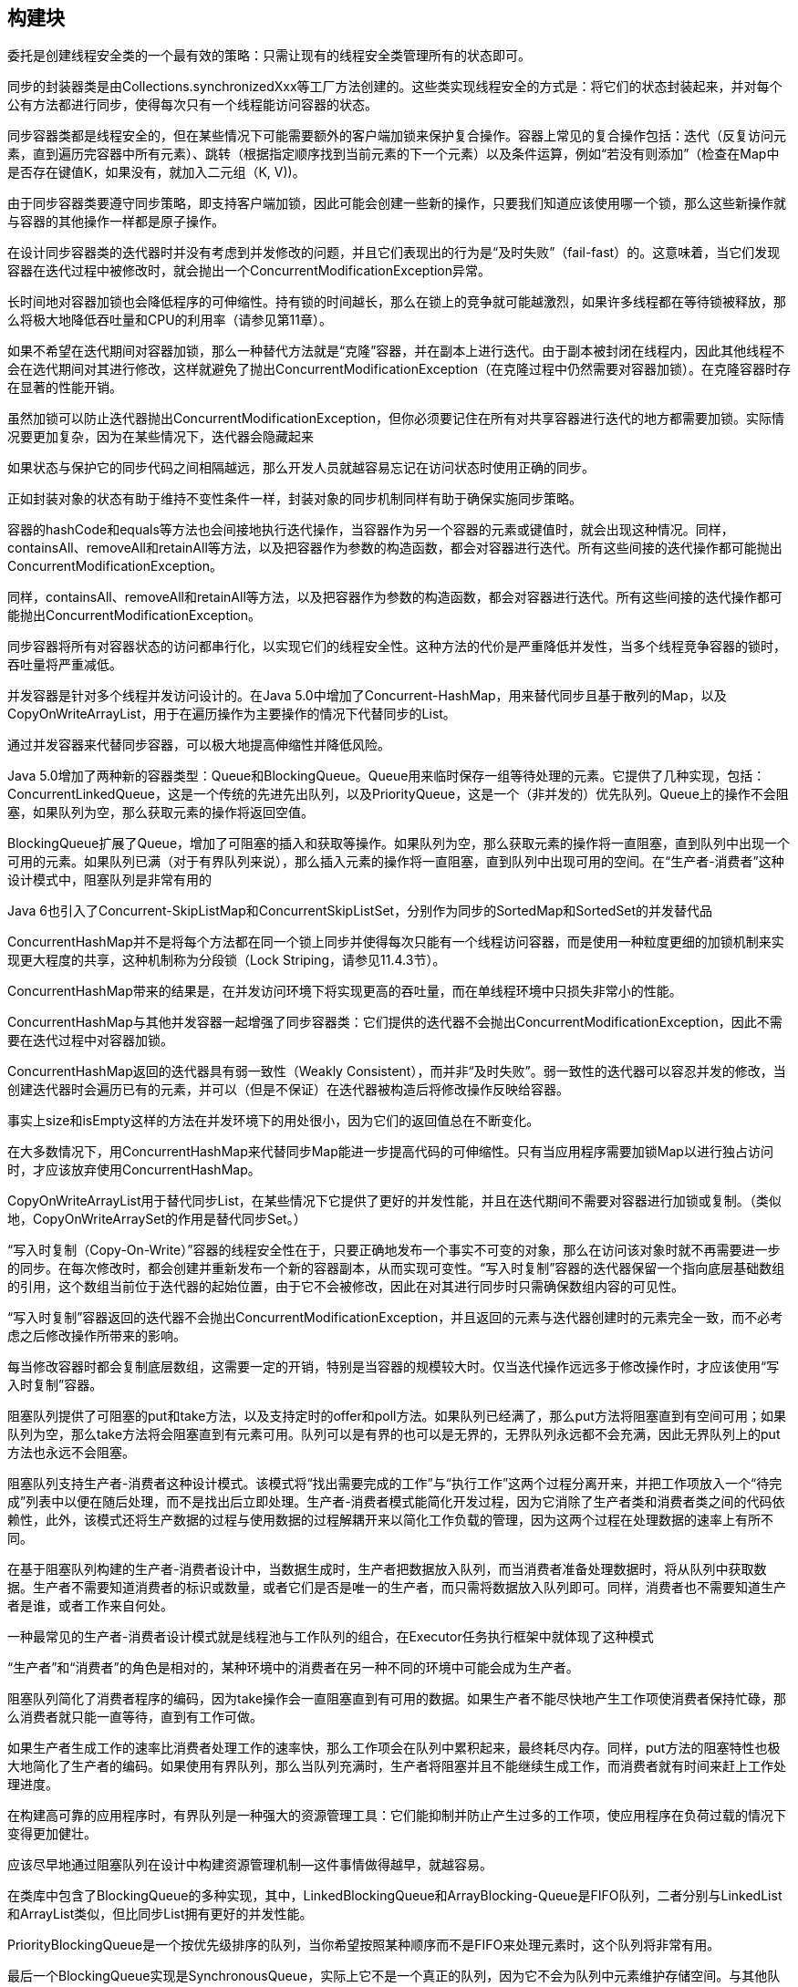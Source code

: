 [[building-blocks]]
== 构建块

委托是创建线程安全类的一个最有效的策略：只需让现有的线程安全类管理所有的状态即可。

同步的封装器类是由Collections.synchronizedXxx等工厂方法创建的。这些类实现线程安全的方式是：将它们的状态封装起来，并对每个公有方法都进行同步，使得每次只有一个线程能访问容器的状态。

同步容器类都是线程安全的，但在某些情况下可能需要额外的客户端加锁来保护复合操作。容器上常见的复合操作包括：迭代（反复访问元素，直到遍历完容器中所有元素）、跳转（根据指定顺序找到当前元素的下一个元素）以及条件运算，例如“若没有则添加”（检查在Map中是否存在键值K，如果没有，就加入二元组（K, V))。

由于同步容器类要遵守同步策略，即支持客户端加锁，因此可能会创建一些新的操作，只要我们知道应该使用哪一个锁，那么这些新操作就与容器的其他操作一样都是原子操作。

在设计同步容器类的迭代器时并没有考虑到并发修改的问题，并且它们表现出的行为是“及时失败”（fail-fast）的。这意味着，当它们发现容器在迭代过程中被修改时，就会抛出一个ConcurrentModificationException异常。

长时间地对容器加锁也会降低程序的可伸缩性。持有锁的时间越长，那么在锁上的竞争就可能越激烈，如果许多线程都在等待锁被释放，那么将极大地降低吞吐量和CPU的利用率（请参见第11章）。

如果不希望在迭代期间对容器加锁，那么一种替代方法就是“克隆”容器，并在副本上进行迭代。由于副本被封闭在线程内，因此其他线程不会在选代期间对其进行修改，这样就避免了抛出ConcurrentModificationException（在克隆过程中仍然需要对容器加锁）。在克隆容器时存在显著的性能开销。

虽然加锁可以防止迭代器抛出ConcurrentModificationException，但你必须要记住在所有对共享容器进行迭代的地方都需要加锁。实际情况要更加复杂，因为在某些情况下，迭代器会隐藏起来

如果状态与保护它的同步代码之间相隔越远，那么开发人员就越容易忘记在访问状态时使用正确的同步。

正如封装对象的状态有助于维持不变性条件一样，封装对象的同步机制同样有助于确保实施同步策略。

容器的hashCode和equals等方法也会间接地执行迭代操作，当容器作为另一个容器的元素或键值时，就会出现这种情况。同样，containsAll、removeAll和retainAll等方法，以及把容器作为参数的构造函数，都会对容器进行迭代。所有这些间接的迭代操作都可能抛出ConcurrentModificationException。

同样，containsAll、removeAll和retainAll等方法，以及把容器作为参数的构造函数，都会对容器进行迭代。所有这些间接的迭代操作都可能抛出ConcurrentModificationException。

同步容器将所有对容器状态的访问都串行化，以实现它们的线程安全性。这种方法的代价是严重降低并发性，当多个线程竞争容器的锁时，吞吐量将严重减低。

并发容器是针对多个线程并发访问设计的。在Java 5.0中增加了Concurrent-HashMap，用来替代同步且基于散列的Map，以及CopyOnWriteArrayList，用于在遍历操作为主要操作的情况下代替同步的List。

通过并发容器来代替同步容器，可以极大地提高伸缩性并降低风险。

Java 5.0增加了两种新的容器类型：Queue和BlockingQueue。Queue用来临时保存一组等待处理的元素。它提供了几种实现，包括：ConcurrentLinkedQueue，这是一个传统的先进先出队列，以及PriorityQueue，这是一个（非并发的）优先队列。Queue上的操作不会阻塞，如果队列为空，那么获取元素的操作将返回空值。

BlockingQueue扩展了Queue，增加了可阻塞的插入和获取等操作。如果队列为空，那么获取元素的操作将一直阻塞，直到队列中出现一个可用的元素。如果队列已满（对于有界队列来说），那么插入元素的操作将一直阻塞，直到队列中出现可用的空间。在“生产者-消费者”这种设计模式中，阻塞队列是非常有用的

Java 6也引入了Concurrent-SkipListMap和ConcurrentSkipListSet，分别作为同步的SortedMap和SortedSet的并发替代品

ConcurrentHashMap并不是将每个方法都在同一个锁上同步并使得每次只能有一个线程访问容器，而是使用一种粒度更细的加锁机制来实现更大程度的共享，这种机制称为分段锁（Lock Striping，请参见11.4.3节）。

ConcurrentHashMap带来的结果是，在并发访问环境下将实现更高的吞吐量，而在单线程环境中只损失非常小的性能。

ConcurrentHashMap与其他并发容器一起增强了同步容器类：它们提供的迭代器不会抛出ConcurrentModificationException，因此不需要在迭代过程中对容器加锁。

ConcurrentHashMap返回的迭代器具有弱一致性（Weakly Consistent），而并非“及时失败”。弱一致性的迭代器可以容忍并发的修改，当创建迭代器时会遍历已有的元素，并可以（但是不保证）在迭代器被构造后将修改操作反映给容器。

事实上size和isEmpty这样的方法在并发环境下的用处很小，因为它们的返回值总在不断变化。

在大多数情况下，用ConcurrentHashMap来代替同步Map能进一步提高代码的可伸缩性。只有当应用程序需要加锁Map以进行独占访问时，才应该放弃使用ConcurrentHashMap。

CopyOnWriteArrayList用于替代同步List，在某些情况下它提供了更好的并发性能，并且在迭代期间不需要对容器进行加锁或复制。（类似地，CopyOnWriteArraySet的作用是替代同步Set。）

“写入时复制（Copy-On-Write）”容器的线程安全性在于，只要正确地发布一个事实不可变的对象，那么在访问该对象时就不再需要进一步的同步。在每次修改时，都会创建并重新发布一个新的容器副本，从而实现可变性。“写入时复制”容器的迭代器保留一个指向底层基础数组的引用，这个数组当前位于迭代器的起始位置，由于它不会被修改，因此在对其进行同步时只需确保数组内容的可见性。

“写入时复制”容器返回的迭代器不会抛出ConcurrentModificationException，并且返回的元素与迭代器创建时的元素完全一致，而不必考虑之后修改操作所带来的影响。

每当修改容器时都会复制底层数组，这需要一定的开销，特别是当容器的规模较大时。仅当迭代操作远远多于修改操作时，才应该使用“写入时复制”容器。

阻塞队列提供了可阻塞的put和take方法，以及支持定时的offer和poll方法。如果队列已经满了，那么put方法将阻塞直到有空间可用；如果队列为空，那么take方法将会阻塞直到有元素可用。队列可以是有界的也可以是无界的，无界队列永远都不会充满，因此无界队列上的put方法也永远不会阻塞。

阻塞队列支持生产者-消费者这种设计模式。该模式将“找出需要完成的工作”与“执行工作”这两个过程分离开来，并把工作项放入一个“待完成”列表中以便在随后处理，而不是找出后立即处理。生产者-消费者模式能简化开发过程，因为它消除了生产者类和消费者类之间的代码依赖性，此外，该模式还将生产数据的过程与使用数据的过程解耦开来以简化工作负载的管理，因为这两个过程在处理数据的速率上有所不同。

在基于阻塞队列构建的生产者-消费者设计中，当数据生成时，生产者把数据放入队列，而当消费者准备处理数据时，将从队列中获取数据。生产者不需要知道消费者的标识或数量，或者它们是否是唯一的生产者，而只需将数据放入队列即可。同样，消费者也不需要知道生产者是谁，或者工作来自何处。

一种最常见的生产者-消费者设计模式就是线程池与工作队列的组合，在Executor任务执行框架中就体现了这种模式

“生产者”和“消费者”的角色是相对的，某种环境中的消费者在另一种不同的环境中可能会成为生产者。

阻塞队列简化了消费者程序的编码，因为take操作会一直阻塞直到有可用的数据。如果生产者不能尽快地产生工作项使消费者保持忙碌，那么消费者就只能一直等待，直到有工作可做。

如果生产者生成工作的速率比消费者处理工作的速率快，那么工作项会在队列中累积起来，最终耗尽内存。同样，put方法的阻塞特性也极大地简化了生产者的编码。如果使用有界队列，那么当队列充满时，生产者将阻塞并且不能继续生成工作，而消费者就有时间来赶上工作处理进度。

在构建高可靠的应用程序时，有界队列是一种强大的资源管理工具：它们能抑制并防止产生过多的工作项，使应用程序在负荷过载的情况下变得更加健壮。

应该尽早地通过阻塞队列在设计中构建资源管理机制—这件事情做得越早，就越容易。

在类库中包含了BlockingQueue的多种实现，其中，LinkedBlockingQueue和ArrayBlocking-Queue是FIFO队列，二者分别与LinkedList和ArrayList类似，但比同步List拥有更好的并发性能。

PriorityBlockingQueue是一个按优先级排序的队列，当你希望按照某种顺序而不是FIFO来处理元素时，这个队列将非常有用。

最后一个BlockingQueue实现是SynchronousQueue，实际上它不是一个真正的队列，因为它不会为队列中元素维护存储空间。与其他队列不同的是，它维护一组线程，这些线程在等待着把元素加入或移出队列。

生产者和消费者可以并发地执行。如果一个是I/O密集型，另一个是CPU密集型，那么并发执行的吞吐率要高于串行执行的吞吐率。

线程封闭对象只能由单个线程拥有，但可以通过安全地发布该对象来“转移”所有权。在转移所有权后，也只有另一个线程能获得这个对象的访问权限，并且发布对象的线程不会再访问它。这种安全的发布确保了对象状态对于新的所有者来说是可见的，并且由于最初的所有者不会再访问它，因此对象将被封闭在新的线程中。新的所有者线程可以对该对象做任意修改，因为它具有独占的访问权。

对象池利用了串行线程封闭，将对象“借给”一个请求线程。只要对象池包含足够的内部同步来安全地发布池中的对象，并且只要客户代码本身不会发布池中的对象，或者在将对象返回给对象池后就不再使用它，那么就可以安全地在线程之间传递所有权。

Java 6增加了两种容器类型，Deque（发音为“deck”）和BlockingDeque，它们分别对Queue和BlockingQueue进行了扩展。Deque是一个双端队列，实现了在队列头和队列尾的高效插入和移除。具体实现包括ArrayDeque和LinkedBlockingDeque。

正如阻塞队列适用于生产者-消费者模式，双端队列同样适用于另一种相关模式，即工作密取（Work Stealing）。在生产者-消费者设计中，所有消费者有一个共享的工作队列，而在工作密取设计中，每个消费者都有各自的双端队列。

如果一个消费者完成了自己双端队列中的全部工作，那么它可以从其他消费者双端队列末尾秘密地获取工作。密取工作模式比传统的生产者-消费者模式具有更高的可伸缩性，这是因为工作者线程不会在单个共享的任务队列上发生竞争。在大多数时候，它们都只是访问自己的双端队列，从而极大地减少了竞争。当工作者线程需要访问另一个队列时，它会从队列的尾部而不是从头部获取工作，因此进一步降低了队列上的竞争程度。

工作密取非常适用于既是消费者也是生产者问题——当执行某个工作时可能导致出现更多的工作。

当一个工作线程找到新的任务单元时，它会将其放到自己队列的末尾（或者在工作共享设计模式中，放入其他工作者线程的队列中）。当双端队列为空时，它会在另一个线程的队列队尾查找新的任务，从而确保每个线程都保持忙碌状态。

线程可能会阻塞或暂停执行，原因有多种：等待I/O操作结束，等待获得一个锁，等待从Thread.sleep方法中醒来，或是等待另一个线程的计算结果。当线程阻塞时，它通常被挂起，并处于某种阻塞状态（BLOCKED、WAITING或TIMED_WAITING）。

阻塞操作与执行时间很长的普通操作的差别在于，被阻塞的线程必须等待某个不受它控制的事件发生后才能继续执行，例如等待I/O操作完成，等待某个锁变成可用，或者等待外部计算的结束。

当某方法抛出Interrupted-Exception时，表示该方法是一个阻塞方法，如果这个方法被中断，那么它将努力提前结束阻塞状态。

Thread提供了interrupt方法，用于中断线程或者查询线程是否已经被中断。每个线程都有一个布尔类型的属性，表示线程的中断状态，当中断线程时将设置这个状态。

中断是一种协作机制。一个线程不能强制其他线程停止正在执行的操作而去执行其他的操作。

当线程A中断B时，A仅仅是要求B在执行到某个可以暂停的地方停止正在执行的操作—前提是如果线程B愿意停止下来。

对于库代码来说，有两种基本选择： 传递InterruptedException。避开这个异常通常是最明智的策略——只需把InterruptedException传递给方法的调用者。

恢复中断。有时候不能抛出InterruptedException，例如当代码是Runnable的一部分时。在这些情况下，必须捕获InterruptedException，并通过调用当前线程上的interrupt方法恢复中断状态，这样在调用栈中更高层的代码将看到引发了一个中断

在出现InterruptedException时不应该做的事情是，捕获它但不做出任何响应。

只有在一种特殊的情况中才能屏蔽中断，即对Thread进行扩展，并且能控制调用栈上所有更高层的代码。
注: 不太明白！

同步工具类可以是任何一个对象，只要它根据其自身的状态来协调线程的控制流。

阻塞队列可以作为同步工具类，其他类型的同步工具类还包括信号量（Semaphore）、栅栏（Barrier）以及闭锁（Latch）。

闭锁是一种同步工具类，可以延迟线程的进度直到其到达终止状态[CPJ 3.4.2]。

闭锁的作用相当于一扇门：在闭锁到达结束状态之前，这扇门一直是关闭的，并且没有任何线程能通过，当到达结束状态时，这扇门会打开并允许所有的线程通过。

闭锁可以用来确保某些活动直到其他活动都完成后才继续执行，

CountDownLatch是一种灵活的闭锁实现，可以在上述各种情况中使用，它可以使一个或多个线程等待一组事件发生。闭锁状态包括一个计数器，该计数器被初始化为一个正数，表示需要等待的事件数量。countDown方法递减计数器，表示有一个事件已经发生了，而await方法等待计数器达到零，这表示所有需要等待的事件都已经发生。如果计数器的值非零，那么await会一直阻塞直到计数器为零，或者等待中的线程中断，或者等待超时。

FutureTask表示的计算是通过Callable来实现的，相当于一种可生成结果的Runnable，并且可以处于以下3种状态：等待运行（Waiting to run），正在运行（Running）和运行完成（Completed）。

FutureTask将计算结果从执行计算的线程传递到获取这个结果的线程，而FutureTask的规范确保了这种传递过程能实现结果的安全发布。

Callable表示的任务可以抛出受检查的或未受检查的异常，并且任何代码都可能抛出一个Error。无论任务代码抛出什么异常，都会被封装到一个ExecutionException中，并在Future.get中被重新抛出。这将使调用get的代码变得复杂，因为它不仅需要处理可能出现的ExecutionException（以及未检查的CancellationException），而且还由于ExecutionException是作为一个Throwable类返回的，因此处理起来并不容易。

计数信号量（Counting Semaphore）用来控制同时访问某个特定资源的操作数量，或者同时执行某个指定操作的数量[CPJ 3.4.1]。计数信号量还可以用来实现某种资源池，或者对容器施加边界。

Semaphore中管理着一组虚拟的许可（permit），许可的初始数量可通过构造函数来指定。在执行操作时可以首先获得许可（只要还有剩余的许可），并在使用以后释放许可。如果没有许可，那么acquire将阻塞直到有许可（或者直到被中断或者操作超时）。release方法将返回一个许可给信号量。计算信号量的一种简化形式是二值信号量，即初始值为1的Semaphore。二值信号量可以用做互斥体（mutex），并具备不可重入的加锁语义：谁拥有这个唯一的许可，谁就拥有了互斥锁。

信号量的计数值会初始化为容器容量的最大值。

栅栏（Barrier）类似于闭锁，它能阻塞一组线程直到某个事件发生[CPJ 4，4.3]。栅栏与闭锁的关键区别在于，所有线程必须同时到达栅栏位置，才能继续执行。闭锁用于等待事件，而栅栏用于等待其他线程。

CyclicBarrier可以使一定数量的参与方反复地在栅栏位置汇集，它在并行迭代算法中非常有用：这种算法通常将一个问题拆分成一系列相互独立的子问题。当线程到达栅栏位置时将调用await方法，这个方法将阻塞直到所有线程都到达栅栏位置。如果所有线程都到达了栅栏位置，那么栅栏将打开，此时所有线程都被释放，而栅栏将被重置以便下次使用。如果对await的调用超时，或者await阻塞的线程被中断，那么栅栏就被认为是打破了，所有阻塞的await调用都将终止并抛出BrokenBarrierException。如果成功地通过栅栏，那么await将为每个线程返回一个唯一的到达索引号，我们可以利用这些索引来“选举”产生一个领导线程，并在下一次迭代中由该领导线程执行一些特殊的工作。CyclicBarrier还可以使你将一个栅栏操作传递给构造函数，这是一个Runnable，当成功通过栅栏时会（在一个子任务线程中）执行它，但在阻塞线程被释放之前是不能执行的。

另一种形式的栅栏是Exchanger，它是一种两方（Two-Party）栅栏，各方在栅栏位置上交换数据[CPJ 3.4.3]。当两方执行不对称的操作时，Exchanger会非常有用，例如当一个线程向缓冲区写入数据，而另一个线程从缓冲区中读取数据。这些线程可以使用Exchanger来汇合，并将满的缓冲区与空的缓冲区交换。当两个线程通过Exchanger交换对象时，这种交换就把这两个对象安全地发布给另一方。

可变状态是至关重要的（Its the mutable state, stupid）。 所有的并发问题都可以归结为如何协调对并发状态的访问。可变状态越少，就越容易确保线程安全性。 尽量将域声明为final类型，除非需要它们是可变的。 不可变对象一定是线程安全的。 不可变对象能极大地降低并发编程的复杂性。它们更为简单而且安全，可以任意共享而无须使用加锁或保护性复制等机制。 封装有助于管理复杂性。 在编写线程安全的程序时，虽然可以将所有数据都保存在全局变量中，但为什么要这样做？将数据封装在对象中，更易于维持不变性条件：将同步机制封装在对象中，更易于遵循同步策略。 用锁来保护每个可变变量。 当保护同一个不变性条件中的所有变量时，要使用同一个锁。 在执行复合操作期间，要持有锁。 如果从多个线程中访问同一个可变变量时没有同步机制，那么程序会出现问题。

不要故作聪明地推断出不需要使用同步。 在设计过程中考虑线程安全，或者在文档中明确地指出它不是线程安全的。 将同步策略文档化。
